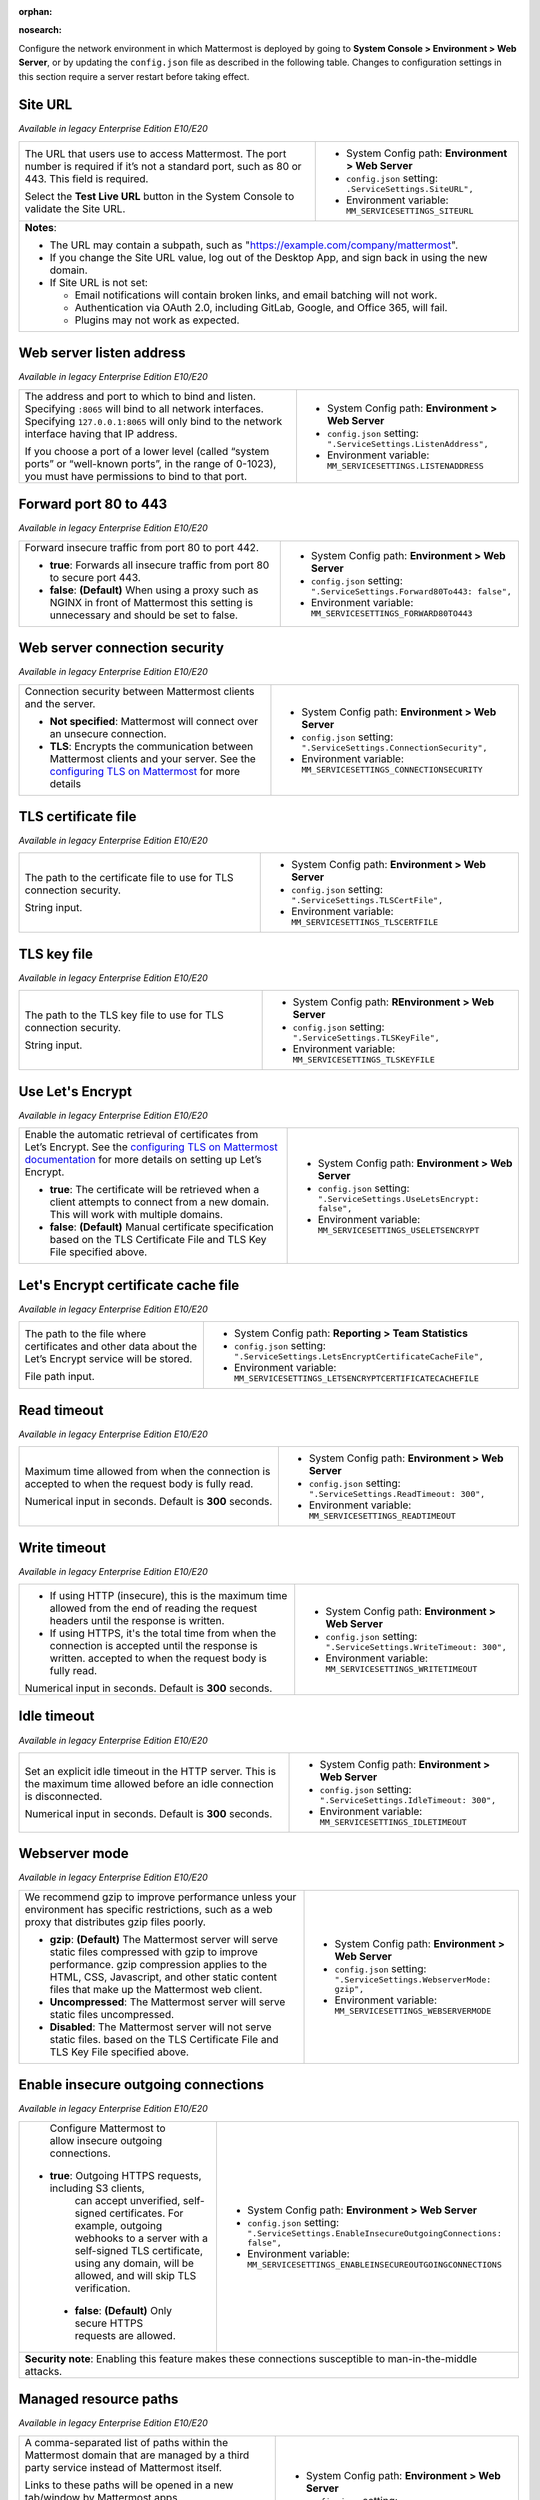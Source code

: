:orphan:

.. |all-plans| image:: ../images/all-plans-badge.png
  :scale: 25
  :target: https://mattermost.com/pricing
  :alt: Available in Mattermost Free and Starter subscription plans.

.. |enterprise| image:: ../images/enterprise-badge.png
  :scale: 25
  :target: https://mattermost.com/pricing
  :alt: Available in the Mattermost Enterprise subscription plan.

.. |professional| image:: ../images/professional-badge.png
  :scale: 25
  :target: https://mattermost.com/pricing
  :alt: Available in the Mattermost Professional subscription plan.

.. |cloud| image:: ../images/cloud-badge.png
  :scale: 25
  :target: https://mattermost.com/sign-up
  :alt: Available for Mattermost Cloud deployments.

.. |self-hosted| image:: ../images/self-hosted-badge.png
  :scale: 25
  :target: https://mattermost.com/deploy
  :alt: Available for Mattermost Self-Hosted deployments.

:nosearch:

Configure the network environment in which Mattermost is deployed by going to **System Console > Environment > Web Server**, or by updating the ``config.json`` file as described in the following table. Changes to configuration settings in this section require a server restart before taking effect.

Site URL
~~~~~~~~

|all-plans| |self-hosted|

*Available in legacy Enterprise Edition E10/E20*

+---------------------------------------------------------------+---------------------------------------------------------------+
| The URL that users use to access Mattermost.                  | - System Config path: **Environment > Web Server**            |
| The port number is required if it’s not a standard port,      | - ``config.json`` setting: ``.ServiceSettings.SiteURL",``     |
| such as 80 or 443. This field is required.                    | - Environment variable: ``MM_SERVICESETTINGS_SITEURL``        |
|                                                               |                                                               |
| Select the **Test Live URL** button in the System Console     |                                                               |
| to validate the Site URL.                                     |                                                               |
+---------------------------------------------------------------+---------------------------------------------------------------+
| **Notes**:                                                                                                                    |   
|                                                                                                                               |
| - The URL may contain a subpath, such as "https://example.com/company/mattermost".                                            |
| - If you change the Site URL value, log out of the Desktop App, and sign back in using the new domain.                        |
| - If Site URL is not set:                                                                                                     |
|                                                                                                                               |
|   - Email notifications will contain broken links, and email batching will not work.                                          |
|   - Authentication via OAuth 2.0, including GitLab, Google, and Office 365, will fail.                                        |
|   - Plugins may not work as expected.                                                                                         |
+-------------------------------------------------------------------------------------------------------------------------------+

Web server listen address
~~~~~~~~~~~~~~~~~~~~~~~~~

|all-plans| |self-hosted|

*Available in legacy Enterprise Edition E10/E20*

+---------------------------------------------------------------+------------------------------------------------------------------+
| The address and port to which to bind and listen.             | - System Config path: **Environment > Web Server**               |
| Specifying ``:8065`` will bind to all network interfaces.     | - ``config.json`` setting: ``".ServiceSettings.ListenAddress",`` |
| Specifying ``127.0.0.1:8065`` will only bind to the network   | - Environment variable: ``MM_SERVICESETTINGS.LISTENADDRESS``     |
| interface having that IP address.                             |                                                                  |
|                                                               |                                                                  |
| If you choose a port of a lower level (called “system ports”  |                                                                  |
| or “well-known ports”, in the range of 0-1023), you must have |                                                                  |
| permissions to bind to that port.                             |                                                                  |
+---------------------------------------------------------------+------------------------------------------------------------------+

Forward port 80 to 443
~~~~~~~~~~~~~~~~~~~~~~

|all-plans| |self-hosted|

*Available in legacy Enterprise Edition E10/E20*

+---------------------------------------------------------------+--------------------------------------------------------------------------+
| Forward insecure traffic from port 80 to port 442.            | - System Config path: **Environment > Web Server**                       |
|                                                               | - ``config.json`` setting: ``".ServiceSettings.Forward80To443: false",`` |
| - **true**: Forwards all insecure traffic from port 80 to     | - Environment variable: ``MM_SERVICESETTINGS_FORWARD80TO443``            |
|   secure port 443.                                            |                                                                          |
| - **false**: **(Default)** When using a proxy such as NGINX   |                                                                          |
|   in front of Mattermost this setting is unnecessary          |                                                                          |
|   and should be set to false.                                 |                                                                          |
+---------------------------------------------------------------+--------------------------------------------------------------------------+

Web server connection security
~~~~~~~~~~~~~~~~~~~~~~~~~~~~~~

|all-plans| |self-hosted|

*Available in legacy Enterprise Edition E10/E20*

+-----------------------------------------------------------------------+-----------------------------------------------------------------------+
| Connection security between Mattermost clients and the server.        | - System Config path: **Environment > Web Server**                    |
|                                                                       | - ``config.json`` setting: ``".ServiceSettings.ConnectionSecurity",`` |
| - **Not specified**: Mattermost will connect over an unsecure         | - Environment variable: ``MM_SERVICESETTINGS_CONNECTIONSECURITY``     |
|   connection.                                                         |                                                                       |
| - **TLS**: Encrypts the communication between Mattermost              |                                                                       |
|   clients and your server. See the `configuring TLS on Mattermost     |                                                                       |
|   <https://docs.mattermost.com/install/config-tls-mattermost.html>`__ |                                                                       |
|   for more details                                                    |                                                                       |
+-----------------------------------------------------------------------+-----------------------------------------------------------------------+

TLS certificate file
~~~~~~~~~~~~~~~~~~~~

|all-plans| |self-hosted|

*Available in legacy Enterprise Edition E10/E20*

+--------------------------------------------------------+------------------------------------------------------------------+
| The path to the certificate file to use for TLS        | - System Config path: **Environment > Web Server**               |
| connection security.                                   | - ``config.json`` setting: ``".ServiceSettings.TLSCertFile",``   |
|                                                        | - Environment variable: ``MM_SERVICESETTINGS_TLSCERTFILE``       |
| String input.                                          |                                                                  |
+--------------------------------------------------------+------------------------------------------------------------------+

TLS key file
~~~~~~~~~~~~

|all-plans| |self-hosted|

*Available in legacy Enterprise Edition E10/E20*

+--------------------------------------------------------+---------------------------------------------------------------+
| The path to the TLS key file to use for TLS            | - System Config path: **REnvironment > Web Server**           |
| connection security.                                   | - ``config.json`` setting: ``".ServiceSettings.TLSKeyFile",`` |
|                                                        | - Environment variable: ``MM_SERVICESETTINGS_TLSKEYFILE``     |
| String input.                                          |                                                               |
+--------------------------------------------------------+---------------------------------------------------------------+

Use Let's Encrypt
~~~~~~~~~~~~~~~~~~

|all-plans| |self-hosted|

*Available in legacy Enterprise Edition E10/E20*

+---------------------------------------------------------------------+--------------------------------------------------------------------------+
| Enable the automatic retrieval of certificates from Let’s Encrypt.  | - System Config path: **Environment > Web Server**                       |
| See the `configuring TLS on Mattermost documentation                | - ``config.json`` setting: ``".ServiceSettings.UseLetsEncrypt: false",`` |
| <https://docs.mattermost.com/install/config-tls-mattermost.html>`__ | - Environment variable: ``MM_SERVICESETTINGS_USELETSENCRYPT``            |
| for more details on setting up Let’s Encrypt.                       |                                                                          |
|                                                                     |                                                                          |
| - **true**: The certificate will be retrieved when a client         |                                                                          |
|   attempts to connect from a new domain. This will work with        |                                                                          |
|   multiple domains.                                                 |                                                                          |
| - **false**: **(Default)** Manual certificate specification         |                                                                          |
|   based on the TLS Certificate File and TLS Key File specified      |                                                                          |
|   above.                                                            |                                                                          |
+---------------------------------------------------------------------+--------------------------------------------------------------------------+

Let's Encrypt certificate cache file
~~~~~~~~~~~~~~~~~~~~~~~~~~~~~~~~~~~~

|all-plans| |self-hosted|

*Available in legacy Enterprise Edition E10/E20*

+--------------------------------------------------------+------------------------------------------------------------------------------------+
| The path to the file where certificates and other data | - System Config path: **Reporting > Team Statistics**                              |
| about the Let’s Encrypt service will be stored.        | - ``config.json`` setting: ``".ServiceSettings.LetsEncryptCertificateCacheFile",`` |
|                                                        | - Environment variable: ``MM_SERVICESETTINGS_LETSENCRYPTCERTIFICATECACHEFILE``     |
| File path input.                                       |                                                                                    |
+--------------------------------------------------------+------------------------------------------------------------------------------------+

Read timeout
~~~~~~~~~~~~

|all-plans| |self-hosted|

*Available in legacy Enterprise Edition E10/E20*

+---------------------------------------------------------+---------------------------------------------------------------------+
| Maximum time allowed from when the connection is        | - System Config path: **Environment > Web Server**                  |
| accepted to when the request body is fully read.        | - ``config.json`` setting: ``".ServiceSettings.ReadTimeout: 300",`` |
|                                                         | - Environment variable: ``MM_SERVICESETTINGS_READTIMEOUT``          |
| Numerical input in seconds. Default is **300** seconds. |                                                                     |
+---------------------------------------------------------+---------------------------------------------------------------------+

Write timeout
~~~~~~~~~~~~~

|all-plans| |self-hosted|

*Available in legacy Enterprise Edition E10/E20*

+----------------------------------------------------------+-----------------------------------------------------------------------------+
| - If using HTTP (insecure), this is the maximum time     | - System Config path: **Environment > Web Server**                          |
|   allowed from the end of reading the request headers    | - ``config.json`` setting: ``".ServiceSettings.WriteTimeout: 300",``        |
|   until the response is written.                         | - Environment variable: ``MM_SERVICESETTINGS_WRITETIMEOUT``                 |
| - If using HTTPS, it's the total time from when the      |                                                                             |
|   connection is accepted until the response is written.  |                                                                             |
|   accepted to when the request body is fully read.       |                                                                             |
|                                                          |                                                                             |
| Numerical input in seconds. Default is **300** seconds.  |                                                                             |
+----------------------------------------------------------+-----------------------------------------------------------------------------+

Idle timeout
~~~~~~~~~~~~

|all-plans| |self-hosted|

*Available in legacy Enterprise Edition E10/E20*

+---------------------------------------------------------+---------------------------------------------------------------------+
| Set an explicit idle timeout in the HTTP server.        | - System Config path: **Environment > Web Server**                  |
| This is the maximum time allowed before an idle         | - ``config.json`` setting: ``".ServiceSettings.IdleTimeout: 300",`` |
| connection is disconnected.                             | - Environment variable: ``MM_SERVICESETTINGS_IDLETIMEOUT``          | 
|                                                         |                                                                     |
| Numerical input in seconds. Default is **300** seconds. |                                                                     |
+---------------------------------------------------------+---------------------------------------------------------------------+

Webserver mode
~~~~~~~~~~~~~~

|all-plans| |self-hosted|

*Available in legacy Enterprise Edition E10/E20*

+---------------------------------------------------------------------+------------------------------------------------------------------------+
| We recommend gzip to improve performance unless your                | - System Config path: **Environment > Web Server**                     |
| environment has specific restrictions, such as a web proxy that     | - ``config.json`` setting: ``".ServiceSettings.WebserverMode: gzip",`` |
| distributes gzip files poorly.                                      | - Environment variable: ``MM_SERVICESETTINGS_WEBSERVERMODE``           |
|                                                                     |                                                                        |
| - **gzip**: **(Default)** The Mattermost server will serve static   |                                                                        |
|   files compressed with gzip to improve performance.                |                                                                        |
|   gzip compression applies to the HTML, CSS, Javascript, and other  |                                                                        |
|   static content files that make up the Mattermost web client.      |                                                                        |
| - **Uncompressed**: The Mattermost server will serve static         |                                                                        |
|   files uncompressed.                                               |                                                                        |
| - **Disabled**: The Mattermost server will not serve static files.  |                                                                        |
|   based on the TLS Certificate File and TLS Key File specified      |                                                                        |
|   above.                                                            |                                                                        |
+---------------------------------------------------------------------+------------------------------------------------------------------------+

Enable insecure outgoing connections
~~~~~~~~~~~~~~~~~~~~~~~~~~~~~~~~~~~~

|all-plans| |self-hosted|

*Available in legacy Enterprise Edition E10/E20*

+---------------------------------------------------------------+---------------------------------------------------------------------------------------------+
| Configure Mattermost to allow insecure outgoing connections.  | - System Config path: **Environment > Web Server**                                          |
|                                                               | - ``config.json`` setting: ``".ServiceSettings.EnableInsecureOutgoingConnections: false",`` |
|- **true**: Outgoing HTTPS requests, including S3 clients,     | - Environment variable: ``MM_SERVICESETTINGS_ENABLEINSECUREOUTGOINGCONNECTIONS``            |
|   can accept unverified, self-signed certificates.            |                                                                                             |     
|   For example, outgoing webhooks to a server with a           |                                                                                             |
|   self-signed TLS certificate, using any domain, will be      |                                                                                             |
|   allowed, and will skip TLS verification.                    |                                                                                             |
| - **false**: **(Default)** Only secure HTTPS requests are     |                                                                                             |
|   allowed.                                                    |                                                                                             |
+---------------------------------------------------------------+---------------------------------------------------------------------------------------------+
| **Security note**: Enabling this feature makes these connections susceptible to man-in-the-middle attacks.                                                  |
+---------------------------------------------------------------+---------------------------------------------------------------------------------------------+

Managed resource paths
~~~~~~~~~~~~~~~~~~~~~~

|all-plans| |self-hosted|

*Available in legacy Enterprise Edition E10/E20*

+--------------------------------------------------------+-------------------------------------------------------------------------+
| A comma-separated list of paths within the Mattermost  | - System Config path: **Environment > Web Server**                      |
| domain that are managed by a third party service       | - ``config.json`` setting: ``".ServiceSettings.ManagedResourcePaths",`` |
| instead of Mattermost itself.                          | - Environment variable: ``MM_SERVICESETTINGS_ManagedResourcePaths``     |
|                                                        |                                                                         |
| Links to these paths will be opened in a new           |                                                                         |
| tab/window by Mattermost apps.                         |                                                                         |
|                                                        |                                                                         |
| For example, if Mattermost is running on               |                                                                         |
| ``https://mymattermost.com``, setting this to          |                                                                         |
| conference will cause links such as                    |                                                                         |
| ``https://mymattermost.com/conference`` to open in a   |                                                                         |
| new window.                                            |                                                                         |
+--------------------------------------------------------+-------------------------------------------------------------------------+
| **Note:**                                                                                                                        |
| When using the Mattermost Desktop App, additional configuration is required to open the link within the Desktop App instead of   |
| in a browser. See the `desktop managed resources <https://docs.mattermost.com/install/desktop-app-managed-resources.html>`__     |
| documentation for details.                                                                                                       |
+--------------------------------------------------------+-------------------------------------------------------------------------+

Reload configuration from disk
~~~~~~~~~~~~~~~~~~~~~~~~~~~~~~

|enterprise| |self-hosted|

*Available in legacy Enterprise Edition E10/E20*

+----------------------------------------------------------+---------------------------------------------------------------+
| You must change the database line in the ``config.json`` | - System Config path: **Environment > Web Server**            |
| file, and then reload configuration to fail over         | - ``config.json`` setting: N/A                                |
| without taking the server down.                          | - Environment variable: N/A                                   |
|                                                          |                                                               |
| Select the **Reload configuration from disk** button     |                                                               |
| in the System Console after changing your database       |                                                               | 
| configuration. Then, go to **Environment > Database**    |                                                               |
| and select **Recycle Database Connections** to           |                                                               |
| complete the reload.                                     |                                                               |
+----------------------------------------------------------+---------------------------------------------------------------+

Purge all caches
~~~~~~~~~~~~~~~~~

|all-plans| |self-hosted|

*Available in legacy Enterprise Edition E10/E20*

+----------------------------------------------------------+---------------------------------------------------------------+
| Purge all in-memory caches for sessions, accounts,       | - System Config path: **Environment > Web Server**            |
| and channels.                                            | - ``config.json`` setting: N/A                                |
|                                                          | - Environment variable: N/A                                   |
| Select the **Purge All Caches** button in the System     |                                                               |
| Console to purge all caches.                             |                                                               |
+----------------------------------------------------------+---------------------------------------------------------------+
| **Note**: Purging the caches may adversely impact performance. Deployments using `high availability clusters             |
| <https://docs.mattermost.com/scale/high-availability-cluster.html>`__ will attempt to purge all the servers in the       |
| cluster.                                                                                                                 |
+----------------------------------------------------------+---------------------------------------------------------------+

Websocket URL
~~~~~~~~~~~~~

|all-plans| |self-hosted|

*Available in legacy Enterprise Edition E10/E20*

+--------------------------------------------------------+---------------------------------------------------------------------+
| You can configure the server to instruct clients       | - System Config path: N/A                                           |
| on where they should try to connect websockets to.     | - ``config.json`` setting: ``".ServiceSettings.WebsocketURL: "",``  |
|                                                        | - Environment variable: ``MM_SERVICESETTINGS_WEBSOCKETURL``         |
| String input.                                          |                                                                     |
+--------------------------------------------------------+---------------------------------------------------------------------+

License file location
~~~~~~~~~~~~~~~~~~~~~

|enterprise| |professional| |self-hosted|

*Available in legacy Enterprise Edition E10/E20*

+--------------------------------------------------------+----------------------------------------------------------------------------+
| The path and filename of the license file on disk.     | - System Config path: N/A                                                  |
| On startup, if Mattermost can't find a valid license   | - ``config.json`` setting: ``".ServiceSettings.LicenseFileLocation: "",``  | 
| in the database from a previous upload, it looks in    | - Environment variable: ``MM_SERVICESETTINGS_LICENSEFILELOCATION``         |
| this path for the license file.                        |                                                                            |
|                                                        |                                                                            |
| String input. Can be an absolute path or a path        |                                                                            |
| relative to the ``mattermost`` directory.              |                                                                            |      
+--------------------------------------------------------+----------------------------------------------------------------------------+

TLS minimum version
~~~~~~~~~~~~~~~~~~~

|all-plans| |self-hosted|

*Available in legacy Enterprise Edition E10/E20*

+--------------------------------------------------------+---------------------------------------------------------------------+
| The minimum TLS version used by the Mattermost server. | - System Config path: N/A                                           |
| on where they should try to connect websockets to.     | - ``config.json`` setting: ``".ServiceSettings.TLSMinVer: 1.2",``   |
|                                                        | - Environment variable: ``MM_SERVICESETTINGS_TLSMINVER``            |
| String input. Default is **1.2**.                      |                                                                     |
+--------------------------------------------------------+---------------------------------------------------------------------+
| **Note**: This setting only takes effect if you are using the built-in server binary directly, and not using a reverse proxy |
| layer, such as NGINX.                                                                                                        |
+--------------------------------------------------------+---------------------------------------------------------------------+

Trusted proxy IP header
~~~~~~~~~~~~~~~~~~~~~~~

|all-plans| |self-hosted|

*Available in legacy Enterprise Edition E10/E20*

+--------------------------------------------------------+------------------------------------------------------------------------------+
| Specified headers that will be checked, one by one,    | - System Config path: N/A                                                    |
| for IP addresses (order is important).                 | - ``config.json`` setting: ``".ServiceSettings.TrustedProxyIPHeader: []",``  | 
| All other headers are ignored.                         | - Environment variable: ``MM_SERVICESETTINGS_TRUSTEDPROXYIPHEADER``          | 
|                                                        |                                                                              | 
| String array input consisting of header names,         |                                                                              |
| such as ``["X-Forwarded-For", "X-Real-Ip"]``.          |                                                                              |
+--------------------------------------------------------+------------------------------------------------------------------------------+
| **Notes**:                                                                                                                            |
|                                                                                                                                       |
| - From Mattermost v5.12, new deployments set this value to ``[]``, meaning that no header will be trusted. Prior to v5.12, the        |
|   absence of this configuration setting entry will have it set to ``["X-Forwarded-For", "X-Real-Ip"]`` on upgrade to maintain         |
|   backwards compatibility.                                                                                                            |
| - We recommend keeping the default setting when Mattermost is running without a proxy to avoid the client sending the headers and     |
|   bypassing rate limiting and/or the audit log.                                                                                       |
| - For environments that use a reverse proxy, this issue does not exist, provided that the headers are set by the reverse proxy.       |
|   In those environments, only explicitly whitelist the header set by the reverse proxy and no additional values.                      |
+--------------------------------------------------------+------------------------------------------------------------------------------+

Enable Strict Transport Security (HSTS)
~~~~~~~~~~~~~~~~~~~~~~~~~~~~~~~~~~~~~~~

|all-plans| |self-hosted|

*Available in legacy Enterprise Edition E10/E20*

+--------------------------------------------------------+-------------------------------------------------------------------------------+
| - **true**: Adds the Strict Transport Security (HSTS)  | - System Config path: N/A                                                     |
|   header to all responses, forcing the browser to      | - ``config.json`` setting: ``".ServiceSettings.TLSStrictTransport: false",``  | 
|   request all resources via HTTPS.                     | - Environment variable: ``MM_SERVICESETTINGS_TLSSTRICTTRANSPORT``             |
| - **false**: **(Default)** No restrictions on TLS      |                                                                               |
|   transport. Strict Transport Security (HSTS) header   |                                                                               |
|   isn't added to responses.                            |                                                                               |
+--------------------------------------------------------+-------------------------------------------------------------------------------+
| See the `Strict-Transport-Security <https://developer.mozilla.org/en-US/docs/Web/HTTP/Headers/Strict-Transport-Security>`__            |
| documentation for details.                                                                                                             |
+--------------------------------------------------------+-------------------------------------------------------------------------------+

Secure TLS transport expiry
~~~~~~~~~~~~~~~~~~~~~~~~~~~

|all-plans| |self-hosted|

*Available in legacy Enterprise Edition E10/E20*

+--------------------------------------------------------+----------------------------------------------------------------------------------------+
| The time, in seconds, that the browser remembers a     | - System Config path: N/A                                                              |
| site is only to be accessed using HTTPS. After this    | - ``config.json`` setting: ``".ServiceSettings.TLSStrictTransportMaxAge: 63072000",``  | 
| period, a site can't be accessed using HTTP unless     | - Environment variable: ``MM_SERVICESETTINGS_TLSSTRICTTRANSPORTMAXAGE``                |
| ``TLSStrictTransport`` is set to ``true``.             |                                                                                        |
|                                                        |                                                                                        |
| Numerical input. Default is **63072000** (2 years).    |                                                                                        |
+--------------------------------------------------------+----------------------------------------------------------------------------------------+
| See the `Strict-Transport-Security <https://developer.mozilla.org/en-US/docs/Web/HTTP/Headers/Strict-Transport-Security>`__                     |
| documentation for details.                                                                                                                      |
+--------------------------------------------------------+----------------------------------------------------------------------------------------+

TLS cipher overwrites
~~~~~~~~~~~~~~~~~~~~~

|all-plans| |self-hosted|

*Available in legacy Enterprise Edition E10/E20*

+--------------------------------------------------------+-----------------------------------------------------------------------------+
| Set TLS ciphers overwrites to meet requirements from   | - System Config path: N/A                                                   |
| legacy clients which don't support modern ciphers,     | - ``config.json`` setting: ``".ServiceSettings.TLSOverwriteCiphers: []",``  | 
| or to limit the types of accepted ciphers.             | - Environment variable: ``MM_SERVICESETTINGS_TLSOVERWRITECIPHERS``          |
|                                                        |                                                                             |
| If none specified, the Mattermost server assumes a     |                                                                             |
| set of currently considered secure ciphers, and allows |                                                                             |
| overwrites in the edge case.                           |                                                                             |
|                                                        |                                                                             |
| String array input.                                    |                                                                             |
+--------------------------------------------------------+-----------------------------------------------------------------------------+
| **Notes**:                                                                                                                           |
|                                                                                                                                      |  
| - This setting only takes effect if you are using the built-in server binary directly, and not using a reverse proxy layer, such     |
|   as NGINX.                                                                                                                          |
| - See the ``ServerTLSSupportedCiphers`` variable in `/model/config.go                                                                |
|   <https://github.com/mattermost/mattermost-server/blob/master/model/config.go>`__ for a list of ciphers considered secure.          |
+--------------------------------------------------------+-----------------------------------------------------------------------------+

Goroutine health threshold
~~~~~~~~~~~~~~~~~~~~~~~~~~

|all-plans| |self-hosted|

*Available in legacy Enterprise Edition E10/E20*

+--------------------------------------------------------+----------------------------------------------------------------------------------+
| Set a threshold on the number of goroutines when the   | - System Config path: N/A                                                        |
| Mattermost system is considered to be in a healthy     | - ``config.json`` setting: ``".ServiceSettings.GoroutineHealthThreshold: -1",``  | 
| state.                                                 | - Environment variable: ``MM_SERVICESETTINGS_GOROUTINEHEALTHTHREADHSOLD``        |
|                                                        |                                                                                  |
| When goroutines exceed this limit, a warning is        |                                                                                  |
| returned in the server logs.                           |                                                                                  |
|                                                        |                                                                                  |
| Numeric input. Default is **-1** which turns off       |                                                                                  |
| checking for the threshold.                            |                                                                                  |
+--------------------------------------------------------+----------------------------------------------------------------------------------+

Allow cookies for subdomains
~~~~~~~~~~~~~~~~~~~~~~~~~~~~

|all-plans| |self-hosted|

*Available in legacy Enterprise Edition E10/E20*

+--------------------------------------------------------+-------------------------------------------------------------------------------------+
| - **true**: **(Default)** Allows cookies for           | - System Config path: N/A                                                           |
|   subdomains by setting the domain parameter on        | - ``config.json`` setting: ``".ServiceSettings.AllowCookiesForSubdomains: true",``  | 
|   Mattermost cookies.                                  | - Environment variable: ``MM_SERVICESETTINGS_ALLOWCOOKIESFORSUBDOMAINS``            | 
| - **false**: Cookies not allowed for subdomains.       |                                                                                     | 
+--------------------------------------------------------+-------------------------------------------------------------------------------------+

Cluster log timeout
~~~~~~~~~~~~~~~~~~~

|enterprise| |self-hosted|

*Available in legacy Enterprise Edition E20*

+--------------------------------------------------------+-----------------------------------------------------------------------------------------+
| Define the frequency, in milliseconds, of cluster      | - System Config path: N/A                                                               |
| request time logging for performance monitoring.       | - ``config.json`` setting: ``".ServiceSettings.ClusterLogTimeoutMilliseconds: 2000",``  | 
| for performance monitoring                             | - Environment variable: ``MM_SERVICESETTINGS_CLUSTERLOGTIMEOUTMILLISECONDS``            |
|                                                        |                                                                                         |
| Numerical input. Default is **2000** milliseconds      |                                                                                         |
| (2 seconds).                                           |                                                                                         |        
+--------------------------------------------------------+-----------------------------------------------------------------------------------------+
| See the `performance monitoring <https://docs.mattermost.com/scale/performance-monitoring.html>`__ documentation for details.                    |
+--------------------------------------------------------+-----------------------------------------------------------------------------------------+